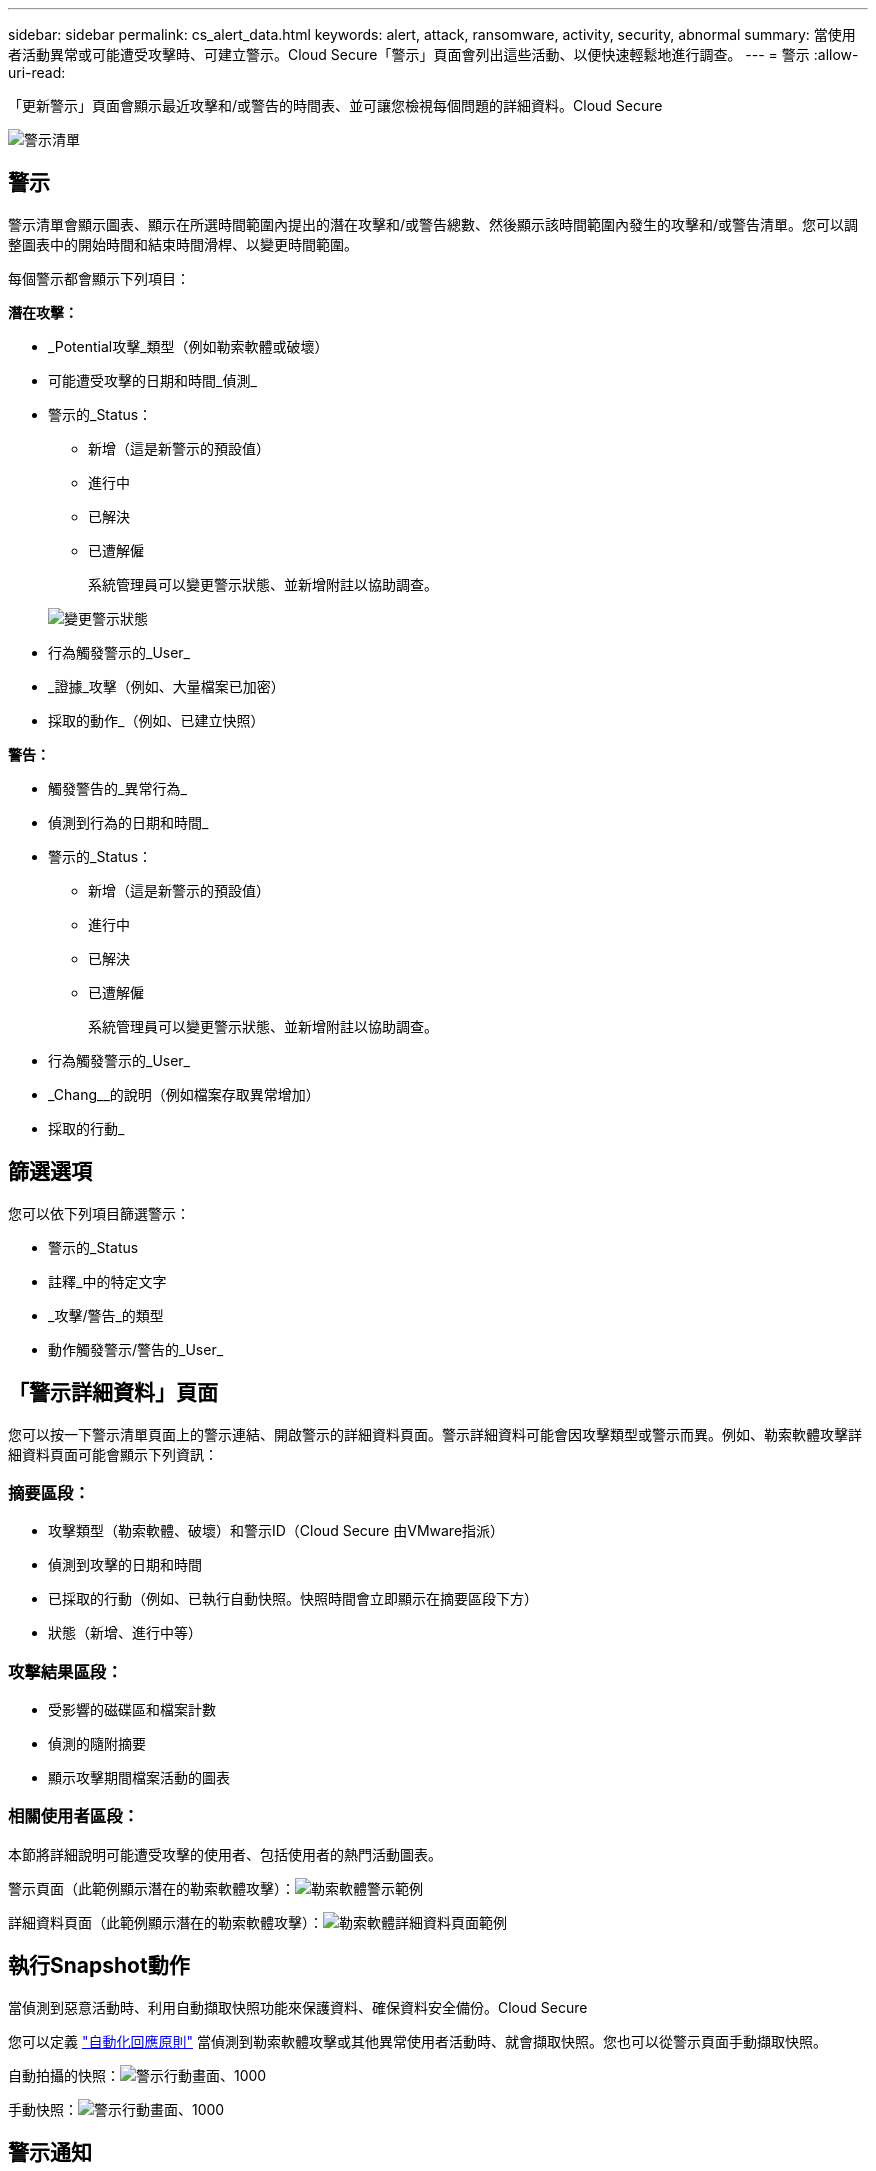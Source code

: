 ---
sidebar: sidebar 
permalink: cs_alert_data.html 
keywords: alert, attack, ransomware, activity, security, abnormal 
summary: 當使用者活動異常或可能遭受攻擊時、可建立警示。Cloud Secure「警示」頁面會列出這些活動、以便快速輕鬆地進行調查。 
---
= 警示
:allow-uri-read: 


[role="lead"]
「更新警示」頁面會顯示最近攻擊和/或警告的時間表、並可讓您檢視每個問題的詳細資料。Cloud Secure

image:CloudSecureAlertsListPage.png["警示清單"]



== 警示

警示清單會顯示圖表、顯示在所選時間範圍內提出的潛在攻擊和/或警告總數、然後顯示該時間範圍內發生的攻擊和/或警告清單。您可以調整圖表中的開始時間和結束時間滑桿、以變更時間範圍。

每個警示都會顯示下列項目：

*潛在攻擊：*

* _Potential攻擊_類型（例如勒索軟體或破壞）
* 可能遭受攻擊的日期和時間_偵測_
* 警示的_Status：
+
** 新增（這是新警示的預設值）
** 進行中
** 已解決
** 已遭解僱
+
系統管理員可以變更警示狀態、並新增附註以協助調查。

+
image:CloudSecureChangeAlertStatus.png["變更警示狀態"]



* 行為觸發警示的_User_
* _證據_攻擊（例如、大量檔案已加密）
* 採取的動作_（例如、已建立快照）


*警告：*

* 觸發警告的_異常行為_
* 偵測到行為的日期和時間_
* 警示的_Status：
+
** 新增（這是新警示的預設值）
** 進行中
** 已解決
** 已遭解僱
+
系統管理員可以變更警示狀態、並新增附註以協助調查。



* 行為觸發警示的_User_
* _Chang__的說明（例如檔案存取異常增加）
* 採取的行動_




== 篩選選項

您可以依下列項目篩選警示：

* 警示的_Status
* 註釋_中的特定文字
* _攻擊/警告_的類型
* 動作觸發警示/警告的_User_




== 「警示詳細資料」頁面

您可以按一下警示清單頁面上的警示連結、開啟警示的詳細資料頁面。警示詳細資料可能會因攻擊類型或警示而異。例如、勒索軟體攻擊詳細資料頁面可能會顯示下列資訊：



=== 摘要區段：

* 攻擊類型（勒索軟體、破壞）和警示ID（Cloud Secure 由VMware指派）
* 偵測到攻擊的日期和時間
* 已採取的行動（例如、已執行自動快照。快照時間會立即顯示在摘要區段下方）
* 狀態（新增、進行中等）




=== 攻擊結果區段：

* 受影響的磁碟區和檔案計數
* 偵測的隨附摘要
* 顯示攻擊期間檔案活動的圖表




=== 相關使用者區段：

本節將詳細說明可能遭受攻擊的使用者、包括使用者的熱門活動圖表。

警示頁面（此範例顯示潛在的勒索軟體攻擊）：image:RansomwareAlertExample.png["勒索軟體警示範例"]

詳細資料頁面（此範例顯示潛在的勒索軟體攻擊）：image:RansomwareDetailPageExample.png["勒索軟體詳細資料頁面範例"]



== 執行Snapshot動作

當偵測到惡意活動時、利用自動擷取快照功能來保護資料、確保資料安全備份。Cloud Secure

您可以定義 link:cs_automated_response_policies.html["自動化回應原則"] 當偵測到勒索軟體攻擊或其他異常使用者活動時、就會擷取快照。您也可以從警示頁面手動擷取快照。

自動拍攝的快照：image:AlertActionsAutomaticExample.png["警示行動畫面、1000"]

手動快照：image:AlertActionsExample.png["警示行動畫面、1000"]



== 警示通知

警示的電子郵件通知會針對警示上的每個動作傳送至警示收件者清單。若要設定警示收件者、請按一下*管理>通知*、然後輸入每個收件者的電子郵件地址。



== 保留政策

警示與警告會保留13個月。超過13個月的警示和警告將會刪除。如果刪除了此功能、則與環境相關的所有資料也會一併刪除。Cloud Secure



== 疑難排解

|===
| 問題： | 試用： 


| 對於由Snapshot（Cloud Secure CS）所拍攝的快照、CS快照是否有清除/歸檔期間？ | 不可以CS快照並未設定任何清除/歸檔期間。使用者需要定義CS快照的清除原則。請參閱 link:https://library.netapp.com/ecmdocs/ECMP1196819/html/GUID-27D0E37F-5AF1-4AF9-BDEB-9A4B7AF3B4A9.html["本文檔 ONTAP"] 如何設定原則。 


| 在這種情況ONTAP 下、每小時執行一次快照。此功能是否Cloud Secure 會受影響？CS快照是否會在每小時快照的地方執行？預設的每小時快照是否會停止？ | 不影響每小時快照。Cloud SecureCS快照不會佔用每小時的快照空間、而且應該像以前一樣繼續。預設的每小時快照不會停止。 


| 如果在不確定的情況下達到最大快照數、會發生什麼情況ONTAP ？ | 如果快照數量達到上限、後續的Snapshot拍攝將會失敗、Cloud Secure 而且會顯示錯誤訊息、指出Snapshot已滿。使用者需要定義Snapshot原則來刪除最舊的快照、否則將無法擷取快照。在不含更新版本的版本中、Volume最多可包含255個Snapshot複本。ONTAP在NetApp 9.4及更新版本中、Volume最多可包含1023個Snapshot複本。ONTAP如ONTAP 需相關資訊、請參閱《VMware產品資料》 link:https://docs.netapp.com/ontap-9/index.jsp?topic=%2Fcom.netapp.doc.dot-cm-cmpr-960%2Fvolume__snapshot__autodelete__modify.html["設定Snapshot刪除原則"]。 


| 無法擷取快照。Cloud Secure | 請確定用於建立快照的角色具有連結：https://docs.netapp.com/us-en/cloudinsights/task_add_collector_svm.html#a-note-about-permissions[proper權限已指派]。請確定已建立具有適當存取權限的_csrole_、以供拍攝快照：安全登入角色create -vserver <vservername>-role csrole -cmd dirname "volume snapshot"-access all 


| 快照失敗、因為SVM上的舊警示已從Cloud Secure 無法執行、隨後又重新新增。對於再次新增SVM之後發生的新警示、會擷取快照。 | 這是罕見的情況。如果您遇到這種情況、請登入ONTAP 到「介紹」、然後手動擷取舊警示的快照。 


| 在_警示詳細資料_頁面中、「上次嘗試失敗」錯誤訊息會顯示在_「拍攝Snapshot」按鈕下方。將游標停留在錯誤上會顯示「Invoke API command has timed out for the data collector with id」。 | 如果Cloud Secure SVM的LIF處於_disabled_狀態ONTAP 、則透過SVM管理IP將資料收集器新增至SVM時、就可能發生這種情況。啟用ONTAP 支援功能中的特定LIF、並從Cloud Secure 功能表中觸發_手動拍攝Snapshot _。然後Snapshot行動就會成功。 
|===